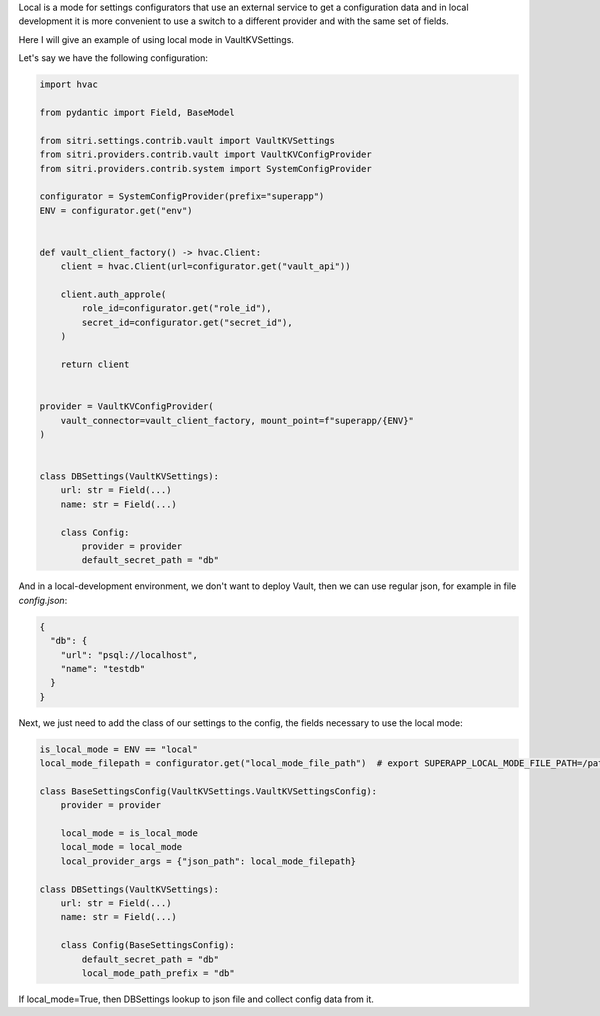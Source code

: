 
Local is a mode for settings configurators that use an external service to get a configuration data and in local development it is more convenient to use a switch to a different provider and with the same set of fields.

Here I will give an example of using local mode in VaultKVSettings.

Let's say we have the following configuration:

.. code-block:: python

    import hvac

    from pydantic import Field, BaseModel

    from sitri.settings.contrib.vault import VaultKVSettings
    from sitri.providers.contrib.vault import VaultKVConfigProvider
    from sitri.providers.contrib.system import SystemConfigProvider

    configurator = SystemConfigProvider(prefix="superapp")
    ENV = configurator.get("env")


    def vault_client_factory() -> hvac.Client:
        client = hvac.Client(url=configurator.get("vault_api"))

        client.auth_approle(
            role_id=configurator.get("role_id"),
            secret_id=configurator.get("secret_id"),
        )

        return client


    provider = VaultKVConfigProvider(
        vault_connector=vault_client_factory, mount_point=f"superapp/{ENV}"
    )


    class DBSettings(VaultKVSettings):
        url: str = Field(...)
        name: str = Field(...)

        class Config:
            provider = provider
            default_secret_path = "db"

And in a local-development environment, we don't want to deploy Vault, then we can use regular json, for example in file *config.json*:

.. code-block:: json

    {
      "db": {
        "url": "psql://localhost",
        "name": "testdb"
      }
    }

Next, we just need to add the class of our settings to the config, the fields necessary to use the local mode:

.. code-block:: python

    is_local_mode = ENV == "local"
    local_mode_filepath = configurator.get("local_mode_file_path")  # export SUPERAPP_LOCAL_MODE_FILE_PATH=/path/to/config.json

    class BaseSettingsConfig(VaultKVSettings.VaultKVSettingsConfig):
        provider = provider

        local_mode = is_local_mode
        local_mode = local_mode
        local_provider_args = {"json_path": local_mode_filepath}

    class DBSettings(VaultKVSettings):
        url: str = Field(...)
        name: str = Field(...)

        class Config(BaseSettingsConfig):
            default_secret_path = "db"
            local_mode_path_prefix = "db"

If local_mode=True, then DBSettings lookup to json file and collect config data from it.
